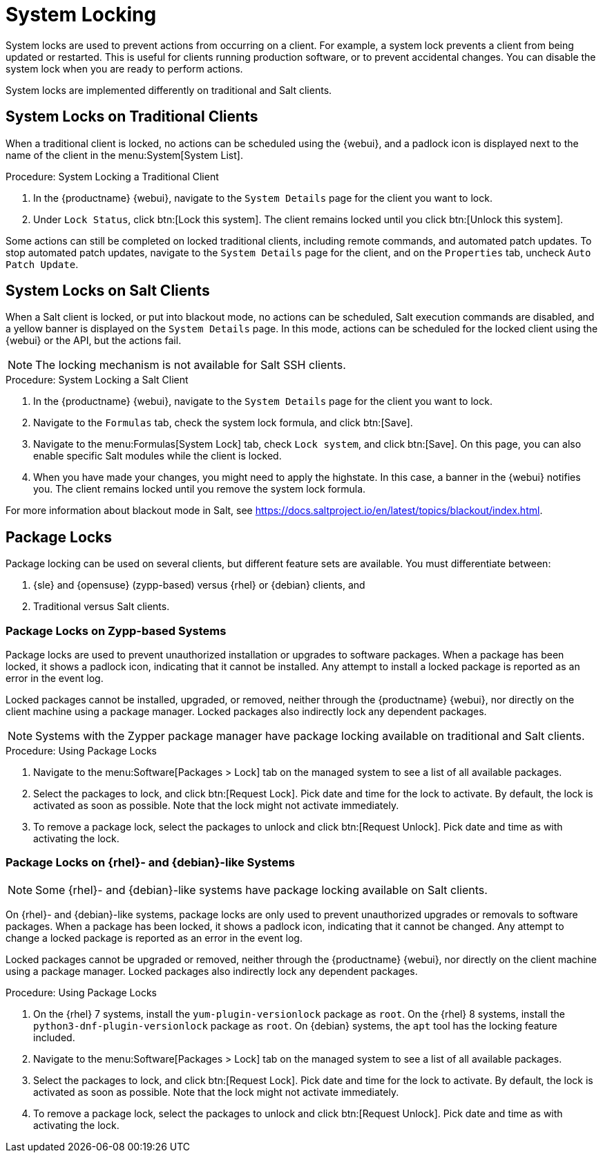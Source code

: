 [[system-locking]]
= System Locking

System locks are used to prevent actions from occurring on a client.
For example, a system lock prevents a client from being updated or restarted.
This is useful for clients running production software, or to prevent accidental changes.
You can disable the system lock when you are ready to perform actions.

System locks are implemented differently on traditional and Salt clients.



== System Locks on Traditional Clients

When a traditional client is locked, no actions can be scheduled using the {webui}, and a padlock icon is displayed next to the name of the client in the menu:System[System List].



.Procedure: System Locking a Traditional Client
. In the {productname} {webui}, navigate to the [guimenu]``System Details`` page for the client you want to lock.
. Under [guimenu]``Lock Status``, click btn:[Lock this system].
    The client remains locked until you click btn:[Unlock this system].

//Something about requiring admin rights here maybe? --LKB 20200514

Some actions can still be completed on locked traditional clients, including remote commands, and automated patch updates.
To stop automated patch updates, navigate to the [guimenu]``System Details`` page for the client, and on the [guimenu]``Properties`` tab, uncheck [guimenu]``Auto Patch Update``.



== System Locks on Salt Clients

When a Salt client is locked, or put into blackout mode, no actions can be scheduled, Salt execution commands are disabled, and a yellow banner is displayed on the [guimenu]``System Details`` page.
In this mode, actions can be scheduled for the locked client using the {webui} or the API, but the actions fail.


[NOTE]
====
The locking mechanism is not available for Salt SSH clients.
====



.Procedure: System Locking a Salt Client
. In the {productname} {webui}, navigate to the [guimenu]``System Details`` page for the client you want to lock.
. Navigate to the [guimenu]``Formulas`` tab, check the system lock formula, and click btn:[Save].
. Navigate to the menu:Formulas[System Lock] tab, check [guimenu]``Lock system``, and click btn:[Save].
    On this page, you can also enable specific Salt modules while the client is locked.
. When you have made your changes, you might need to apply the highstate.
    In this case, a banner in the {webui} notifies you.
    The client remains locked until you remove the system lock formula.


For more information about blackout mode in Salt, see https://docs.saltproject.io/en/latest/topics/blackout/index.html.



== Package Locks

Package locking can be used on several clients, but different feature sets are available.
You must differentiate between:

. {sle} and {opensuse} (zypp-based) versus {rhel} or {debian} clients, and
. Traditional versus Salt clients.



=== Package Locks on Zypp-based Systems

Package locks are used to prevent unauthorized installation or upgrades to software packages.
When a package has been locked, it shows a padlock icon, indicating that it cannot be installed.
Any attempt to install a locked package is reported as an error in the event log.

Locked packages cannot be installed, upgraded, or removed, neither through the {productname} {webui}, nor directly on the client machine using a package manager.
Locked packages also indirectly lock any dependent packages.

[NOTE]
====
Systems with the Zypper package manager have package locking available on traditional and Salt clients.
====

.Procedure: Using Package Locks
. Navigate to the menu:Software[Packages > Lock] tab on the managed system to see a list of all available packages.
. Select the packages to lock, and click btn:[Request Lock].
  Pick date and time for the lock to activate.
  By default, the lock is activated as soon as possible.
  Note that the lock might not activate immediately.
. To remove a package lock, select the packages to unlock and click btn:[Request Unlock].
  Pick date and time as with activating the lock.



=== Package Locks on {rhel}- and {debian}-like Systems

[NOTE]
====
Some {rhel}- and {debian}-like systems have package locking available on Salt clients.
====

On {rhel}- and {debian}-like systems, package locks are only used to prevent unauthorized upgrades or removals to software packages.
When a package has been locked, it shows a padlock icon, indicating that it cannot be changed.
Any attempt to change a locked package is reported as an error in the event log.

Locked packages cannot be upgraded or removed, neither through the {productname} {webui}, nor directly on the client machine using a package manager.
Locked packages also indirectly lock any dependent packages.


.Procedure: Using Package Locks

. On the {rhel} 7 systems, install the [package]``yum-plugin-versionlock`` package as [systemitem]``root``.
  On the {rhel} 8 systems, install the [package]``python3-dnf-plugin-versionlock`` package as [systemitem]``root``.
  On {debian} systems, the ``apt`` tool has the locking feature included.
. Navigate to the menu:Software[Packages > Lock] tab on the managed system to see a list of all available packages.
. Select the packages to lock, and click btn:[Request Lock].
  Pick date and time for the lock to activate.
  By default, the lock is activated as soon as possible.
  Note that the lock might not activate immediately.
. To remove a package lock, select the packages to unlock and click btn:[Request Unlock].
  Pick date and time as with activating the lock.
